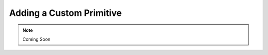 .. _Adding a Custom Primitive:

-------------------------
Adding a Custom Primitive
-------------------------


.. note::

    Coming Soon

